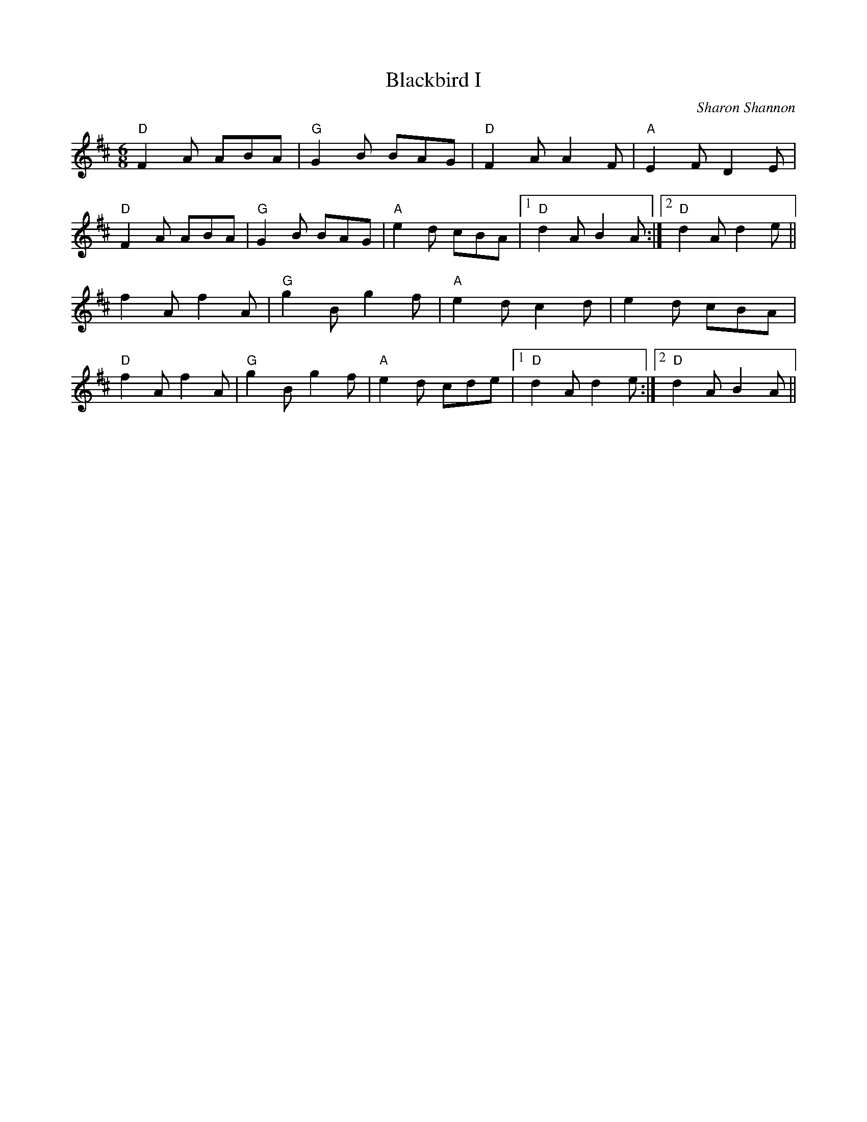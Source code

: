 X:99
T:Blackbird I
M:6/8
L:1/8
F:http://blackrosetheband.googlepages.com/ABCTUNES.ABC May 2009
C:Sharon Shannon
K:D
"D"F2A ABA|"G"G2B BAG|"D"F2A A2F|"A"E2F D2E|
"D"F2A ABA|"G"G2B BAG|"A"e2d cBA|1 "D"d2A B2A:|2 "D"d2A d2e||
f2A f2A|"G"g2B g2f|"A"e2d c2d|e2d cBA|
"D"f2A f2A|"G"g2B g2f|"A"e2d cde|1 "D"d2A d2e:|2 "D"d2A B2A||

